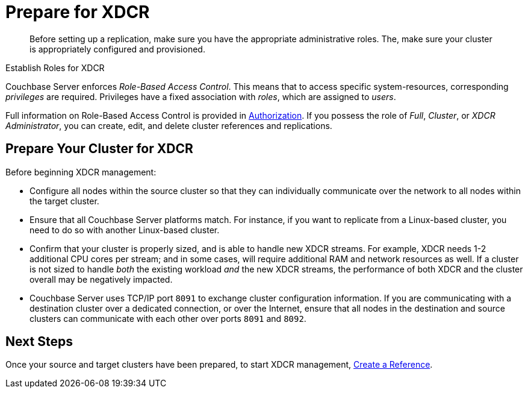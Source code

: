 = Prepare for XDCR

[abstract]
Before setting up a replication, make sure you have the appropriate
administrative roles. The, make sure your cluster is appropriately
configured and provisioned.

[#establish-roles-for-xdcr]
Establish Roles for XDCR

Couchbase Server enforces _Role-Based Access Control_. This means that
to access specific system-resources, corresponding _privileges_ are
required. Privileges have a fixed association with _roles_, which are
assigned to _users_.

Full information on Role-Based Access Control is
provided in
xref:security:security-authorization.adoc[Authorization].
If you possess the role of _Full_, _Cluster_, or _XDCR Administrator_, you
can create, edit, and delete cluster references and replications.


[#prepare-your-cluster-for-XDCR]
== Prepare Your Cluster for XDCR

Before beginning XDCR management:

* Configure all nodes within the source cluster so that they can
individually communicate
over the network to all nodes within the target cluster.

* Ensure that all Couchbase Server platforms match.
For instance, if you want to replicate from a Linux-based cluster, you need to
do so with another Linux-based cluster.

* Confirm that your cluster is properly sized, and is able to handle new XDCR
streams.
For example, XDCR needs 1-2 additional CPU cores per stream; and in some
cases, will require additional RAM and network resources as well.
If a cluster is not sized to handle _both_ the existing workload _and_ the
new XDCR streams, the performance of both XDCR and the cluster overall may
be negatively impacted.

* Couchbase Server uses TCP/IP port `8091` to exchange cluster configuration
information.
If you are communicating with a destination cluster over a dedicated connection,
or over the Internet, ensure that all nodes in the destination and source
clusters can communicate with each other over ports `8091` and `8092`.

[#next-xdcr-steps-after-preparation]
== Next Steps

Once your source and target clusters have been prepared, to start
XDCR management,
xref:managing-clusters:managing-xdcr/create-xdcr-reference.adoc[Create a
Reference].
